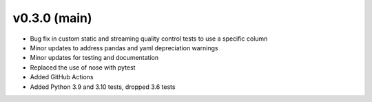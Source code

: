 .. _whatsnew_030:

v0.3.0 (main)
--------------------------

* Bug fix in custom static and streaming quality control tests to use a specific column
* Minor updates to address pandas and yaml depreciation warnings
* Minor updates for testing and documentation
* Replaced the use of nose with pytest
* Added GitHub Actions 
* Added Python 3.9 and 3.10 tests, dropped 3.6 tests
